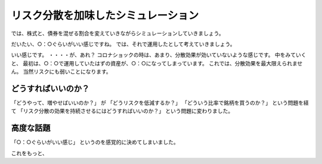 リスク分散を加味したシミュレーション
===========================================

では、株式と、債券を混ぜる割合を変えていきながらシミュレーションしていきましょう。


だいたい、○：○ぐらいがいい感じですね。
では、それで運用したとして考えていきましょう。


いい感じです。
・・・・が、あれ？
コロナショックの時は、あまり、分散効果が効いていないような感じです。
中をみていくと、
最初は、○：○で運用していたはずの資産が、○：○になってしまっています。
これでは、分散効果を最大限えられません。
当然リスクにも弱いことになります。


どうすればいいのか？
----------------------------------------

「どうやって、増やせばいいのか？」
が
「どうリスクを低減するか？」
「どういう比率で銘柄を買うのか？」
という問題を経て
「リスク分散の効果を持続させるにはどうすればいいのか？」
という問題に変わりました。


高度な話題
----------------------------------------

「○：○ぐらいがいい感じ」
というのを感覚的に決めてしまいました。

これをもっと、


